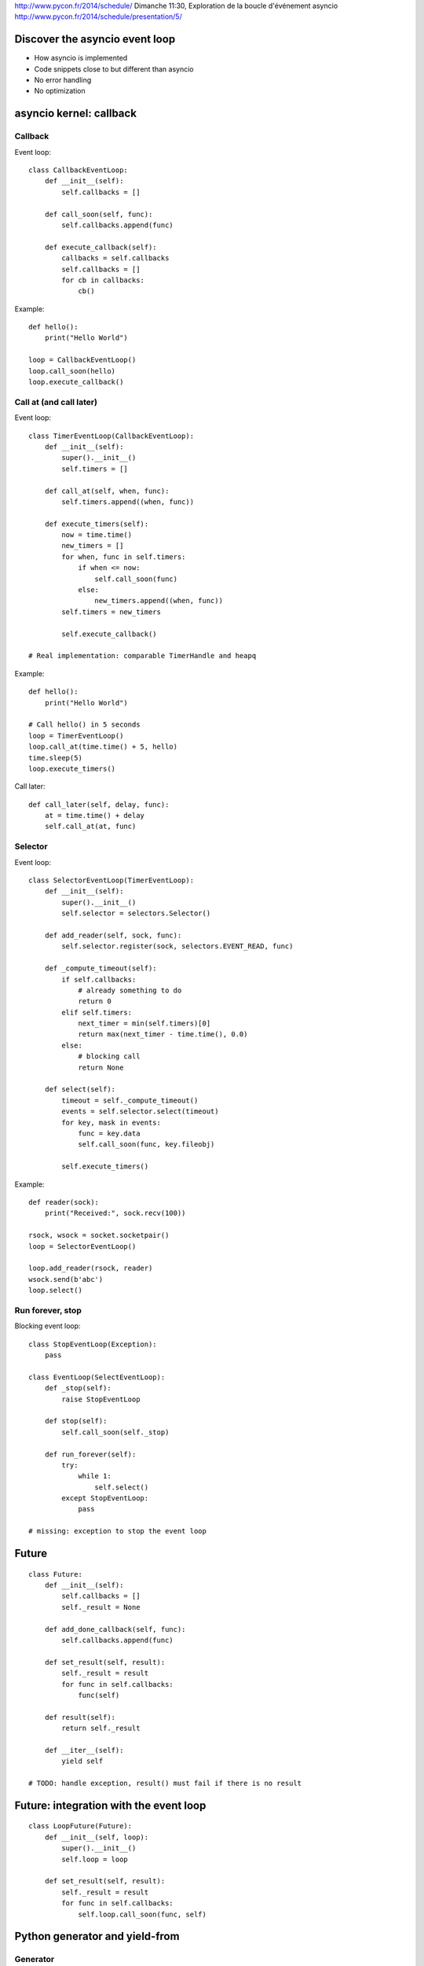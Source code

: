 http://www.pycon.fr/2014/schedule/
Dimanche 11:30, Exploration de la boucle d'événement asyncio
http://www.pycon.fr/2014/schedule/presentation/5/


Discover the asyncio event loop
===============================

* How asyncio is implemented
* Code snippets close to but different than asyncio
* No error handling
* No optimization


asyncio kernel: callback
========================

Callback
--------

Event loop::

    class CallbackEventLoop:
        def __init__(self):
            self.callbacks = []

        def call_soon(self, func):
            self.callbacks.append(func)

        def execute_callback(self):
            callbacks = self.callbacks
            self.callbacks = []
            for cb in callbacks:
                cb()

Example::

    def hello():
        print("Hello World")

    loop = CallbackEventLoop()
    loop.call_soon(hello)
    loop.execute_callback()

Call at (and call later)
------------------------

Event loop::

    class TimerEventLoop(CallbackEventLoop):
        def __init__(self):
            super().__init__()
            self.timers = []

        def call_at(self, when, func):
            self.timers.append((when, func))

        def execute_timers(self):
            now = time.time()
            new_timers = []
            for when, func in self.timers:
                if when <= now:
                    self.call_soon(func)
                else:
                    new_timers.append((when, func))
            self.timers = new_timers

            self.execute_callback()

    # Real implementation: comparable TimerHandle and heapq

Example::

    def hello():
        print("Hello World")

    # Call hello() in 5 seconds
    loop = TimerEventLoop()
    loop.call_at(time.time() + 5, hello)
    time.sleep(5)
    loop.execute_timers()

Call later::

    def call_later(self, delay, func):
        at = time.time() + delay
        self.call_at(at, func)



Selector
--------

Event loop::

    class SelectorEventLoop(TimerEventLoop):
        def __init__(self):
            super().__init__()
            self.selector = selectors.Selector()

        def add_reader(self, sock, func):
            self.selector.register(sock, selectors.EVENT_READ, func)

        def _compute_timeout(self):
            if self.callbacks:
                # already something to do
                return 0
            elif self.timers:
                next_timer = min(self.timers)[0]
                return max(next_timer - time.time(), 0.0)
            else:
                # blocking call
                return None

        def select(self):
            timeout = self._compute_timeout()
            events = self.selector.select(timeout)
            for key, mask in events:
                func = key.data
                self.call_soon(func, key.fileobj)

            self.execute_timers()

Example::

    def reader(sock):
        print("Received:", sock.recv(100))

    rsock, wsock = socket.socketpair()
    loop = SelectorEventLoop()

    loop.add_reader(rsock, reader)
    wsock.send(b'abc')
    loop.select()


Run forever, stop
-----------------

Blocking event loop::

    class StopEventLoop(Exception):
        pass

    class EventLoop(SelectEventLoop):
        def _stop(self):
            raise StopEventLoop

        def stop(self):
            self.call_soon(self._stop)

        def run_forever(self):
            try:
                while 1:
                    self.select()
            except StopEventLoop:
                pass

    # missing: exception to stop the event loop


Future
======

::

    class Future:
        def __init__(self):
            self.callbacks = []
            self._result = None

        def add_done_callback(self, func):
            self.callbacks.append(func)

        def set_result(self, result):
            self._result = result
            for func in self.callbacks:
                func(self)

        def result(self):
            return self._result

        def __iter__(self):
            yield self

    # TODO: handle exception, result() must fail if there is no result


Future: integration with the event loop
=======================================

::

    class LoopFuture(Future):
        def __init__(self, loop):
            super().__init__()
            self.loop = loop

        def set_result(self, result):
            self._result = result
            for func in self.callbacks:
                self.loop.call_soon(func, self)

Python generator and yield-from
===============================

Generator
---------

::

    def demo_gen():
        print("start")
        yield 1
        print("stop")
        return 2

    gen = demo_gen()
    # not started yet
    print(gen.next())  # print 1
    # gen stopped again
    try:
        gen.next()
    except StopIteration as exc:
        print(exc.value)   # print 2

yield-from
----------

::

    def producer():
        yield "Hello"
        yield "World!"

    def wrapper():
        print("enter wrapper")
        yield from producer()
        print("exit wrapper")

    for item in wrapper():
        print(item)

Output::

    enter wrapper
    Hello
    World!
    exit wrapper


asyncio Task
============

Coroutine
---------

A coroutine is a generator::

    def my_coroutine(future):
        yield from future
        res = future.result()

Task
----

Schedule a coroutine::

    class Task:
        def __init__(self, coro):
            self.coro = coro

        def step(self):
            try:
                next(self.coro)
            except StopIteration:
                pass

    def coroutine():
        print("step 1")
        yield from []  # hack to interrupt the coroutine
        print("step 2")

    task = Task(coroutine())
    task.step() # print "step 1"
    task.step() # print "step 2"


Coroutine waiting for a future
------------------------------

::

    class Task:
        def __init__(self, coro):
            self.coro = coro

        def step(self):
            try:
                result = next(self.coro)
            except StopIteration:
                pass
            else:
                if isinstance(result, Future):
                    result.add_done_callback(self.wakeup)

        def wakeup(self, fut):
            self.step()

    # TODO: support exception

    def coroutine(future):
        print("wait future")
        yield from future
        print("future result", future.result())

    future = Future()
    task = Task(coroutine(future))
    task.step()            # print "waiting future"
    future.set_result(5)   # print "future result: 5"


Task: integration with the event loop
-------------------------------------

::

    class LoopTask(Task):
        def __init__(self, coro, loop):
            super().__init__()
            loop.call_soon(self.step)

        def step(self):
            try:
                next(self.coro)
            except StopIteration:
                pass
            else:
                loop.call_soon(self.step)

    # and use LoopFuture, not Future
